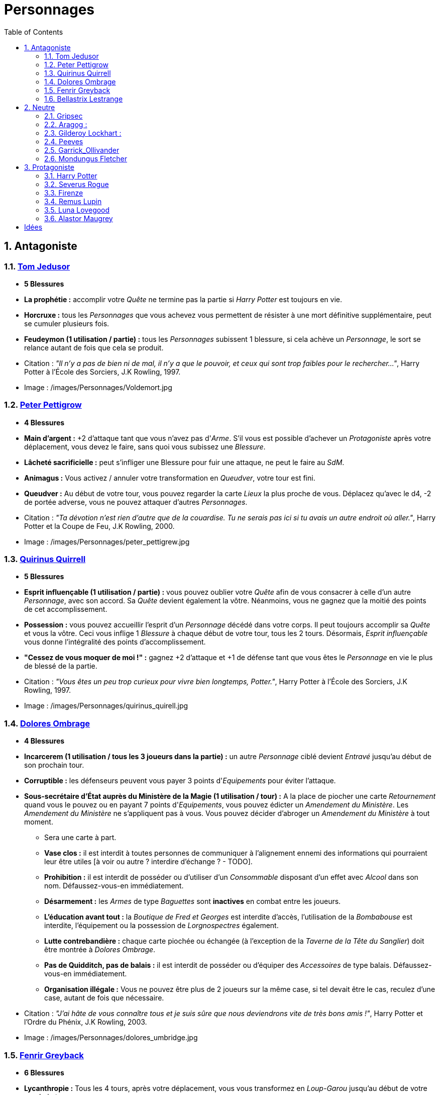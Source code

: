 :experimental:
:source-highlighter: pygments
:data-uri:
:icons: font

:toc:
:numbered:

:personnagesdir: /images/Personnages/

= Personnages

== Antagoniste

=== http://harrypotter.wikia.com/wiki/Tom_Riddle[Tom Jedusor]

  * [red]*5 Blessures*
  * *La prophétie :* accomplir votre _Quête_ ne termine pas la partie si _Harry Potter_ est toujours en vie.
  * *Horcruxe :* tous les _Personnages_ que vous achevez vous permettent de résister à une mort définitive supplémentaire, peut se cumuler plusieurs fois.
  * [underline]*Feudeymon (1 utilisation / partie) :* tous les _Personnages_ subissent 1 blessure, si cela achève un _Personnage_, le sort se relance autant de fois que cela se produit.

  * Citation : _"Il n’y a pas de bien ni de mal, il n’y a que le pouvoir, et ceux qui sont trop faibles pour le rechercher…"_, Harry Potter à l'École des Sorciers, J.K Rowling, 1997.
  * Image : {personnagesdir}Voldemort.jpg

=== http://harrypotter.wikia.com/wiki/Peter_Pettigrew[Peter Pettigrow]

  * [red]*4 Blessures*
  * *Main d'argent :* +2 d'attaque tant que vous n'avez pas d'_Arme_. S'il vous est possible d'achever un _Protagoniste_ après votre déplacement, vous devez le faire, sans quoi vous subissez une _Blessure_.
  * [underline]*Lâcheté sacrificielle :* peut s'infliger une Blessure pour fuir une attaque, ne peut le faire au _SdM_.
  * [underline]*Animagus :* Vous activez / annuler votre transformation en _Queudver_, votre tour est fini.
  * *Queudver :* Au début de votre tour, vous pouvez regarder la carte _Lieux_ la plus proche de vous. Déplacez qu'avec le d4, -2 de portée adverse, vous ne pouvez attaquer d'autres _Personnages_.

  * Citation : _"Ta dévotion n'est rien d'autre que de la couardise. Tu ne serais pas ici si tu avais un autre endroit où aller."_, Harry Potter et la Coupe de Feu, J.K Rowling, 2000.
  * Image : {personnagesdir}peter_pettigrew.jpg

=== http://harrypotter.wikia.com/wiki/Quirinus_Quirrell[Quirinus Quirrell]

  * [red]*5 Blessures*
  * [underline]*Esprit influençable (1 utilisation / partie) :* vous pouvez oublier votre _Quête_ afin de vous consacrer à celle d'un autre _Personnage_, avec son accord. Sa _Quête_ devient également la vôtre. Néanmoins, vous ne gagnez que la moitié des points de cet accomplissement.
  * [underline]*Possession :* vous pouvez accueillir l'esprit d'un _Personnage_ décédé dans votre corps. Il peut toujours accomplir sa _Quête_ et vous la vôtre. Ceci vous inflige 1 _Blessure_ à chaque début de votre tour, tous les 2 tours. Désormais, _Esprit influençable_ vous donne l'intégralité des points d'accomplissement.
  * *"Cessez de vous moquer de moi !" :* gagnez +2 d'attaque et +1 de défense tant que vous êtes le _Personnage_ en vie le plus de blessé de la partie.

  * Citation : _"Vous êtes un peu trop curieux pour vivre bien longtemps, Potter."_, Harry Potter à l'École des Sorciers, J.K Rowling, 1997.
  * Image : {personnagesdir}quirinus_quirell.jpg

=== http://harrypotter.wikia.com/wiki/Dolores_Umbridge[Dolores Ombrage]

    * [red]*4 Blessures*
    * [underline]*Incarcerem (1 utilisation / tous les 3 joueurs dans la partie) :* un autre _Personnage_ ciblé devient _Entravé_ jusqu'au début de son prochain tour.
    * *Corruptible :* les défenseurs peuvent vous payer 3 points d'_Equipements_ pour éviter l'attaque.
    * [underline]*Sous-secrétaire d'État auprès du Ministère de la Magie (1 utilisation / tour) :* A la place de piocher une carte _Retournement_ quand vous le pouvez ou en payant 7 points d'_Equipements_, vous pouvez édicter un _Amendement du Ministère_. Les _Amendement du Ministère_ ne s'appliquent pas à vous. Vous pouvez décider d'abroger un _Amendement du Ministère_ à tout moment.

    ** Sera une carte à part.
    ** *Vase clos :* il est interdit à toutes personnes de communiquer à l'alignement ennemi des informations qui pourraient leur être utiles [à voir ou autre ? interdire d'échange ? - TODO].
    ** *Prohibition :* il est interdit de posséder ou d'utiliser d'un _Consommable_ disposant d'un effet avec _Alcool_ dans son nom. Défaussez-vous-en immédiatement.
    ** *Désarmement :* les _Armes_ de type _Baguettes_ sont *inactives* en combat entre les joueurs.
    ** *L'éducation avant tout :* la _Boutique de Fred et Georges_ est interdite d'accès, l'utilisation de la _Bombabouse_ est interdite, l'équipement ou la possession de _Lorgnospectres_ également.
    ** *Lutte contrebandière :* chaque carte piochée ou échangée (à l'exception de la _Taverne de la Tête du Sanglier_) doit être montrée à _Dolores Ombrage_.
    ** *Pas de Quidditch, pas de balais :* il est interdit de posséder ou d'équiper des _Accessoires_ de type balais. Défaussez-vous-en immédiatement.
    ** *Organisation illégale :* Vous ne pouvez être plus de 2 joueurs sur la même case, si tel devait être le cas, reculez d'une case, autant de fois que nécessaire.

    * Citation : _"J’ai hâte de vous connaître tous et je suis sûre que nous deviendrons vite de très bons amis !"_, Harry Potter et l’Ordre du Phénix, J.K Rowling, 2003.
    * Image : {personnagesdir}dolores_umbridge.jpg

=== http://harrypotter.wikia.com/wiki/Fenrir_Greyback[Fenrir Greyback]

  * [red]*6 Blessures*
  * *Lycanthropie :* Tous les 4 tours, après votre déplacement, vous vous transformez en _Loup-Garou_ jusqu'au début de votre prochain tour.
  * [underline]*Préparation sélène :* Vous pouvez avancer jusqu'à deux cases supplémentaires lors de votre déplacement précédant votre _Lycanthropie_.
  * [*Chef des rafleurs :* lors d'une attaque réussie, vous pouvez voler un objet équipé à votre cible plutôt que lui infliger une blessure - TODO]

  * Citation : _"Tu sais à quel point j’aime les enfants, Dumbledore."_, Harry Potter et le Prince de sang-mêlé, J.K Rowling, 2005.
  * Image : {personnagesdir}fenrir_greyback.jpg

=== http://harrypotter.wikia.com/wiki/Bellatrix_Lestrange[Bellastrix Lestrange]

  * [red]*5 Blessures*
  * *Cruauté :* chaque attaque consécutive envers un personnage vous donne +1 d'attaque, peut se cumuler jusqu'à 2 fois. Changer de cible fait repartir le bonus de zéro.
  * *Duelliste exceptionnelle :* Si vous avez attaqué avec succès au tour précédent, vous gagnez +2 d'attaque, +2 de défense et annuler l'effet d'_Orgueil mal placé_.
  * *Orgueil mal placé :* si vous ne réussissez pas une attaque ou échouer une défense, baisse votre bonus de _Duelliste exceptionnelle_ de 2. Peut se cumuler jusqu'à vous conférer -2 d'attaque et -2 de défense.
  * *Tortionnaire :* Infligez des blessures lors d'une attaque vous octroie une unité de _Sang_.

  * Citation : _"J'ai tué Sirius Black ! J'ai tué Sirius Black ! J'ai tué Sirius Black ! Essaies de m'attraper !"_, Harry Potter et l’Ordre du Phénix, J.K Rowling, 2003.
  * Image : {personnagesdir}bellatrix_lestrange.jpg

== Neutre

=== http://harrypotter.wikia.com/wiki/Griphook[Gripsec]

  * [red]*4 Blessures*
  * *Sadisme :* +1 d'attaque contre un _Personnage_ plus blessé que lui.
  * *Expertise gobeline :* lors d'un achat auprès du _Marchand d'or_, si la valeur de(s) l'objet(s) échangé(s) est en-dessous de la votre, vous pouvez annuler l'échange, l(es)'_Equipement(s)_ retourne(nt) sur le dessus de la pile.
  * *Ancien employé :* vous pouvez retirer vos objets de la _Banque de Gringotts_ sans avoir tirer cette carte _Lieux_. Virtuellement, vous avez 2 emplacements de carte en main supplémentaires.

  * Citation : _"Les gobelins et les elfes ne sont guère accoutumés à la solidarité ou au respect..."_, Harry Potter et les Reliques de la Mort, J.K Rowling, 2007.
  * Image : {personnagesdir}griphook.jpg

=== http://harrypotter.wikia.com/wiki/Aragog[Aragog] :

  * [red]*7 Blessures*
  * *Venin acromantulère :* après une attaque réussie, jusqu'à la fin de son prochain tour, la cible ne se déplacera qu'avec le d3 et ses bonus d'attaque et de défense seront réduits à la moitié inférieure.
  * *Ponte de Mosag :* A tout moment, lorsque vous recevrez un soin excèdentaire (lorsque vous avez 0 blessure subie), vous générez un _Membre de la couvée_.
  * [underline]*Patriache de colonie :* Vous pouvez sacrifier des _Membres de la couvée_ pour modifier le calcul lors d'un combat, 1 _Membre de la couvée_ sacrifié vous rapporte +1 d'attaque ou de défense, au choix.
  * *Cannibalisme opportun :* si vous êtes au _SdM_ avec des _Membres de la couvée_ encore actifs, vous décédez directement.

  * Citation : _"Des humains. [...] Alors, tuez-les. J'étais en train de dormir."_, Harry Potter et la Chambre des Secrets, J.K Rowling, 1998.
  * Image : {personnagesdir}aragog.jpg

=== http://harrypotter.wikia.com/wiki/Gilderoy_Lockhart[Gilderoy Lockhart] :

  * [red]*4 Blessures*
  * [underline]*Brackium Emendo (1 utilisation tous les 2 tours) :* ciblez un _Personnage_ à votre portée, et lancez les deux dés. Si le résultat est au moins 6, la cible est soigné d'une Nlessure, sinon, son _Arme_ devient inactive pendant 2 tours.
  * *Escroc :* Vous pouvez gagnez par l'accomplissement d'une quête d'un _Personnage_ affecté par votre compétence _Oubliettes_. Vous ne cumulez pas de points supplémentaires si vous accomplissez plusieurs quêtes en même temps grâce à cette compétence.
  * [underline]*Oubliettes :* Pendant votre tour, ciblez un autre _Personnage_, cela ne peut pas être deux fois la même cible consécutivement. Lancez les deux dés.
    ** Si le résultat est 7, la cible ne gagnera pas de points et la partie ne se terminera pas s'il accomplit sa quête. La cible ne pourra plus utiliser aucune de ses _compétences_ de _Personnage_.
    ** Si le résultat est 6, la cible ne gagnera pas de points et la partie ne se terminera pas s'il accomplit sa quête.
    ** Si le résultat est 3, vous ne gagnerez aucun points et la partie ne se terminera pas si vous finissez votre quête ou celle des autres.
    ** Si le résultat est 2, vous ne gagnerez aucun points et la partie ne se terminera pas si vous finissez votre quête ou celle des autres, et vous ne pourrez plus utiliser vos _compétences_.

  * Citation : _"Et si j’avais voulu vous en empêcher, je n’aurais eu aucun mal à le faire."_, Harry Potter et la Chambre des Secrets, J.K Rowling, 1998.
  * Image : {personnagesdir}gilderoy_lockhart.jpg

=== http://harrypotter.wikia.com/wiki/Peeves[Peeves]

* [red]*1 Blessure*
* *Amortel :* vous ne pouvez être tué. Si vous subissez une Blessure alors que vous êtes au _SdM_, vous ne pourrez pas vous déplacer au prochain tour.
* *A peine physique :* -3 d'attaque.
* *Invisibilité :* -2 de portée pour vos attaquants, on ne peut vous cibler directement que ce soit avec un _Consommable_ ou une compétence d'_Arme_ ou de _Personnage_. Attaquer quelqu'un vous annule l'_Invisibilité_ jusqu'à votre prochain tour.
* [underline]*Esprit du chaos (1 action / tour global de jeu) :*
** Si deux joueurs sont à votre portée, vous pouvez échanger jusqu'à 2 cartes de leurs mains et / ou de leurs _Equipements_. Nécessite l'_Invisibilité_.
** Vous pouvez attaquer un joueur pour le pousser, si l'attaque est réussie, il ne subira pas de Blessure et se décalera d'une case en avant sur la case et l'activera.
** Au lieu de piocher un _Consommable_ ou un _Equipement_, vous pouvez regarder les trois prochaines cartes et les reposer dans l'ordre que vous voulez.
** Vous pouvez prendre un _Equipement_ de la défausse et le mettre à la fin de la pile du _Marchand_ de votre choix.
** *(pendant le tour des autres joueurs)* Si vous êtes sur une case entre deux _Personnages_ s'affrontant, vous pouvez prendre le résultat de l'attaque à la place du défenseur. Vous ne pourrez utiliser _Esprit du chaos_ au tour prochain.

* Citation : _"Je dirai quelque chose quand on me dira s’il te plaît. [...] QUELQUE CHOSE ! Ha ! Ha ! Ha ! Je vous avais prévenu."_, Harry Potter à l'école des sorciers, J.K Rowling, 1997.
* Image : {personnagesdir}peeves.jpg

=== http://harrypotter.wikia.com/wiki/Garrick_Ollivander[Garrick_Ollivander]

  * [red]*4 Blessures*
  * *Maître des baguettes :* dès l'équipement, vous débloquer la compétence _Maîtrise_ des _Armes_ de type baguettes.
  * [underline]*Mémoire eidétique (1 utilisation / tour):* une fois qu'une pile de défausse vient remplacer une pile actuelle, vous êtes libre de consulter les 5 premières cartes de cette nouvelle pile.
  * [underline]*Conjureur doué (1 utilisation / 2 tours) :* vous pouvez piocher une carte _Consommable_.

  * Citation : _"La baguette choisit son sorcier."_, Harry Potter à l'école des sorciers, J.K Rowling, 1997.
  * Image : {personnagesdir}garrick_ollivander.jpg

=== http://harrypotter.wikia.com/wiki/Mundungus_Fletcher[Mondungus Fletcher]

  * [red]*4 Blessures*
  * [underline]*Récupérateur (1 utilisation / tour):* au lieu d'attaquer, vous pouvez récupérer la dernière carte dans la défausse des _Consommables_.
  * *Refourgueur :* vos consommables valent 1 point d'_Equipement_ et peuvent être vendus en tant que tels.
  * [underline]*Réseau d'informateurs intéressés :* Pendant votre tour, vous pouvez sacrifier 2 points d'_Equipement_ pour regarder la carte _Personnage_ ou _Quête_ d'un autre _Personnage_. Peut être fait plusieurs fois par tour.
  * *Négociateur :* pour chaque achat auprès du _Marchand d'or_, vous pouvez lancer les deux dés, si le résultat est supérieur à 4, cela ne vous coutera que 2 points d'équipements.
  * *Couardise :* vous ne pouvez attaquer si vous êtes à une blessure du seuil de la Mort.

  * Citation : _"C’est Mondingus, il a été arrêté et envoyé à Azkaban ! Il s’est fait passer pour un Inferius au cours d’une tentative de cambriolage…"_, Harry Potter et le Prince de sang-mêlé, J.K Rowling, 2005.
  * Image : {personnagesdir}mundungus_fletcher.jpg

== Protagoniste

=== http://harrypotter.wikia.com/wiki/Harry_Potter[Harry Potter]

  * [red]*5 Blessures*
  * *La prophétie :* accomplir votre quête ne termine pas la partie si _Tom Jedusor_ est toujours en vie.
  * [underline]*Accio (1 utilisation / 2 tours):* Pendant votre tour, nommez une carte de la pile _Consommable_ ou _Equipement_, si celle-ci se trouve dans les 3 prochaines cartes, récupérez-la. Puis, placez les cartes révélées sous le dessous de la pile.
  * [underline]*Expelliarmus (1 utilisation / 2 joueurs dans la partie) :* lors d'un combat, toutes les _Armes_ équipées de l'adversaire sont inactives avant le calcul. Si le résultat du combat est en la faveur d'_Harry Potter_, toutes les _Armes_ équipées de l'adversaire lui reviennent.

  * Citation : _"Je suis un... quoi ?"_, Harry Potter à l'école des sorciers, J.K Rowling, 1997.
  * Image : {personnagesdir}harry_potter.jpg

=== http://harrypotter.wikia.com/wiki/Severus_Snape[Severus Rogue]

  * [red]*5 Blessures*
  * *Agent double :* peut se faire passer pour un Antagoniste tout le long de la partie (comme avec l'effet de la _Glace à l'ennemi_ par exemple) et utiliser ce qui leur est exclusif, ne nécessite pas de se réveler.
  * [underline]*Sectum sempra (1 utilisation / 2 tours) :* au lieu d'attaquer directement une cible à votre portée, vous lui infliger 1 blessure puis 1 blessure au début de son prochain tour. [meilleure idée, plus gros cd ?]
  * [underline]*Maître des potions (1 utilisation / tour):* défaussez 2 _Consommables_ pour concoter une potion et l'administrer à un _Personnage_ à votre portée. Si la cible n'est pas consentante, vous pouvez l'attaquer et lui infliger l'effet de la potion à la place de la Blessure.
  ** http://harrypotter.wikia.com/wiki/Veritaserum[*Veritaserum :*] Posez 3 questions à la cible, les réponses ne pourront être des mensonges.
  ** http://harrypotter.wikia.com/wiki/Blood-Replenishing_Potion[*Potion de Régénération sanguine :*] La cible retourne au nombre de Blessures qui était le sien à la fin de son tour précédent.
  ** http://harrypotter.wikia.com/wiki/Weakness_Potion[*Potion_affaiblissante :*] La cible a son attaque et sa défense divisé par 2 (bonus y compris), arrondi à la moitié inférieure, jusqu'au prochain tour de _Severus Rogue_.
  ** http://harrypotter.wikia.com/wiki/Wolfsbane_Potion[*Potion Tue-loup :*] La cible sous l'effet de _Loup-garou_ n'est pas obligé d'attaquer, dure jusqu'à la fin de son prochain tour.
  ** http://harrypotter.wikia.com/wiki/Alihotsy_Draught[*Goutte désopilante :*] La cible devra attaquer le _Personnage_ le plus proche, sinon elle s'inflige elle-même 1 Blessure, dure jusqu'au début de son prochain tour.
  ** http://harrypotter.wikia.com/wiki/Bulgeye_Potion[*Potion bomboeil :*] La cible reçoit un malus de -2 de portée jusqu'au début de son prochain tour.
  ** http://harrypotter.wikia.com/wiki/Armadillo_Bile_Mixture[*Mixture de bile de tatou :*] Un des _Equipements_ choisi de la cible est défaussée éternellement.

  * Citation : _"A jamais."_, Harry Potter et les Reliques de la Mort, J.K Rowling, 2007.
  * Image : {personnagesdir}severus_rogue.jpg

=== http://harrypotter.wikia.com/wiki/Firenze[Firenze]

  * [red]*5 Blessures*
  * [underline]*Astrologie :* Au début de votre tour, vous pouvez regarder les deux carte _Lieux_.
  * *Habitué des lieux :* Vous pouvez choisir la rencontre que vous faites dans le lieu _La Forêt Interdite_.
  * [underline]*Monture :* Si vous le voulez, vous pouvez proposez à un joueur de déplacer son _Personnage_ en même temps que le votre. Son déplacement n'activera aucune case. [récupérer le mec sur le passage]
  * *Corps de centaure :* +1 d'attaque et +1 de défense. Vous pouvez vous déplacer d'une case supplémentaire lors de votre déplacement.

  * Citation : _"Il arrive qu'on se trompe en lisant le destin dans les planètes. Même les centaures."_, Harry Potter, J.K Rowling.
  * Image : {personnagesdir}firenze.jpg

=== http://harrypotter.wikia.com/wiki/Remus_Lupin[Remus Lupin]

  * [red]*4 Blessures*
  * *Lycanthropie :* Tous les 4 tours, après votre déplacement, vous vous transformez en _Loup-Garou_ jusqu'au début de votre prochain tour.
  * *Duelliste talentueux... :* Si vous avez attaqué avec succès au tour précédent, vous gagnez +1 d'attaque et +1 de défense, peut être cumulé 2 fois.
  * *...nécessitant de l'entretien. :* Si vous n'avez pas attaqué avec succès pendant les 2 derniers tours, vous perdez vos effets de Duelliste talentueux.

  * *Citation :* _"C'est de la force des convictions que dépend la réussite, pas du nombre de partisan."_, Harry Potter et les Reliques de la Mort, J.K Rowling, 2007.
  * Image : {personnagesdir}remus_lupin.jpg

=== http://harrypotter.wikia.com/wiki/Luna_Lovegood[Luna Lovegood]

  * [red]*4 Blessures*
  * *Accoutrement loufoque :* vous pouvez équiper jusqu'à deux objets de _Tête_ et de _Corps_.
  * *Magizoologiste (Pas de raison que cela lui soit propre) :* les _Accessoires_ des autres _Personnages_ ayant la capacité _Compagnon_ ne vous font aucun effet. [Autre compétence ?]
  * Si vous révelez votre identité dès le premier tour, équipez vous directement du _Chapeau lion de Luna Lovegood_ et des _Lorgnospectres_ qu'importe la pile dans laquelle ils se trouvent.

  * Citation : _"Ne t’inquiète pas, tu es aussi sain d’esprit que moi."_, Harry Potter et l’Ordre du Phénix, J.K Rowling, 2003.
  * Image : {personnagesdir}luna_lovegood.jpg

=== http://harrypotter.wikia.com/wiki/Alastor_Moody[Alastor Maugrey]

  * [red]*6 Blessures*
  * [underline]*Jambe de bois détachable :* dorénavant, vos prochains déplacements se feront uniquement avec le d4. Vous confère la capacité _Jambe de bois rattachable_.
  * [underline]*Jambe de bois rattachable :* passez votre déplacement, dorénavant, vos déplacements se feront uniquement avec les deux dés. Vous confère la capacité _Jambe de bois détachable_.
  * *Paranoïa :* +1 de défense contre les ennemis non révélés. Vous ne pouvez recevoir en échange que des cartes qui vous soient revélées (fonctionne avec l'_Oeil magique d'Alastor Maugrey_).
  * *Auror d'exception :* +2 d'attaque et de défense face aux _Antagonistes_.
  * Si vous révelez votre identité dès le premier tour, équipez vous directement de l'_Oeil magique d'Alastor Maugrey_, qu'importe la pile dans laquelle il se trouve.

  * Citation : _"Pour ceux qui n'ont jamais bu de Polynectar, je vous préviens, on dirait de la pisse de gobelin."_, Harry Potter et les Reliques de la Mort, J.K Rowling, 2007.
  * Image : {personnagesdir}alastor_moody.jpg

= Idées

* Norbert Dragoneau (Protagoniste)
* http://harrypotter.wikia.com/wiki/Neville_Longbottom (Protagoniste)
* link:http://harrypotter.wikia.com/wiki/Ghost[Certains des fantômes de Poudlard ?]
* http://harrypotter.wikia.com/wiki/Mykew_Gregorovitch
* http://harrypotter.wikia.com/wiki/Rosmerta
* http://harrypotter.wikia.com/wiki/Death_Eaters
* http://harrypotter.wikia.com/wiki/Muggle
* http://harrypotter.wikia.com/wiki/Golgomath
* http://harrypotter.wikia.com/wiki/Rita_Skeeter
* http://harrypotter.wikia.com/wiki/Antonin_Dolohov
* http://harrypotter.wikia.com/wiki/Molly_Weasley
* http://harrypotter.wikia.com/wiki/Horace_Slughorn
* https://en.wikipedia.org/wiki/Harry_Potter_and_the_Cursed_Child
* http://harrypotter.wikia.com/wiki/Muriel
* http://harrypotter.wikia.com/wiki/Peverell_family
* http://harrypotter.wikia.com/wiki/Dobby
* http://harrypotter.wikia.com/wiki/Kreacher
* http://harrypotter.wikia.com/wiki/Viktor_Krum
* https://fr.wikipedia.org/wiki/Liste_des_personnages_du_monde_des_sorciers_de_J._K._Rowling
* http://harrypotter.wikia.com/wiki/Newton_Scamander
* http://harrypotter.wikia.com/wiki/Bartemius_Crouch_Junior

* http://harrypotter.wikia.com/wiki/Educational_Decree
* http://harrypotter.wikia.com/wiki/Unbreakable_Vow
* Delphini
* Lucius Malfoy ?
* Gellert Grindelwald

* Pour Rogue :
** http://harrypotter.wikia.com/wiki/Draught_of_Living_Death[*Philtre de Mort Vivante :*] La cible est étourdie jusqu'à la fin de son prochain tour. Elle ne peut se déplacer, utiliser une compétence active, attaquer ou se défendre.

* http://harrypotter.wikia.com/wiki/List_of_potions
* http://harrypotter.wikia.com/wiki/Antidote
